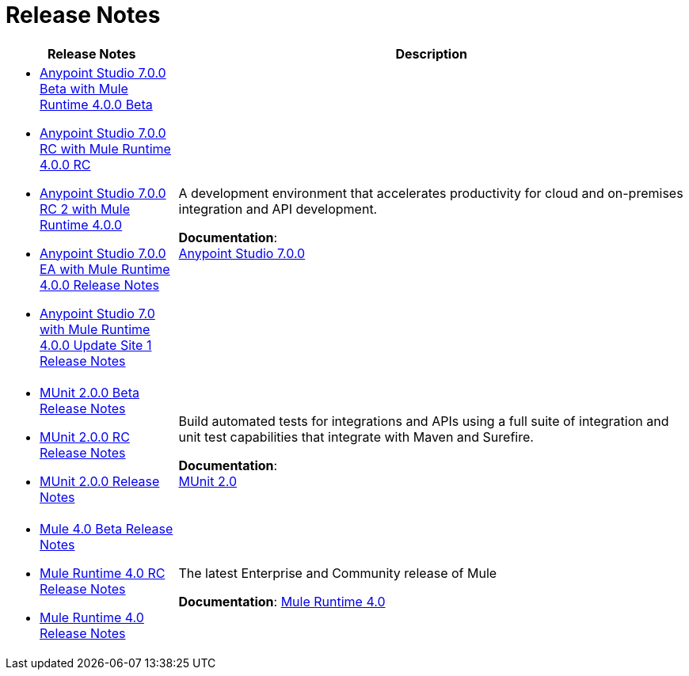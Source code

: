 = Release Notes
:keywords: release notes

[%header,cols="25a,75a"]
|===
|Release Notes |Description

| * link:/release-notes/anypoint-studio-7.0-beta-with-4.0-runtime-release-notes[Anypoint Studio 7.0.0 Beta with Mule Runtime 4.0.0 Beta] +
* link:/release-notes/anypoint-studio-7.0-rc-with-4.0-runtime-release-notes[Anypoint Studio 7.0.0 RC with Mule Runtime 4.0.0 RC]
* link:/release-notes/anypoint-studio-7.0-rc2-with-4.0-runtime-release-notes[Anypoint Studio 7.0.0 RC 2 with Mule Runtime 4.0.0]
* link:/release-notes/anypoint-studio-7.0-EA-with-4.0-runtime-release-notes[Anypoint Studio 7.0.0 EA with Mule Runtime 4.0.0 Release Notes]
* link:/release-notes/anypoint-studio-7.0-with-4.0-runtime-update-site-1-release-notes[Anypoint Studio 7.0 with Mule Runtime 4.0.0 Update Site 1 Release Notes]


| A development environment that accelerates productivity for cloud and on-premises integration and API development.

*Documentation*: +
link:/anypoint-studio/v/7[Anypoint Studio 7.0.0]


| * link:/release-notes/munit-2.0.0-beta-release-notes[MUnit 2.0.0 Beta Release Notes]
* link:/release-notes/munit-2.0.0-rc-release-notes[MUnit 2.0.0 RC Release Notes]
* link:/release-notes/munit-2.0.0-release-notes[MUnit 2.0.0 Release Notes]
| Build automated tests for integrations and APIs using a full suite of integration and unit test capabilities that integrate with Maven and Surefire.

*Documentation*: +
link:/munit/v/2.0/[MUnit 2.0]


| * link:/release-notes/mule-4.0-beta-release-notes[Mule 4.0 Beta Release Notes] +
* link:/release-notes/mule-4.0-rc-release-notes[Mule Runtime 4.0 RC Release Notes]
* link:/release-notes/mule-4.0-release-notes[Mule Runtime 4.0 Release Notes]
|The latest Enterprise and Community release of Mule

*Documentation*: link:/mule-user-guide/v/4.0/index[Mule Runtime 4.0]
|===
